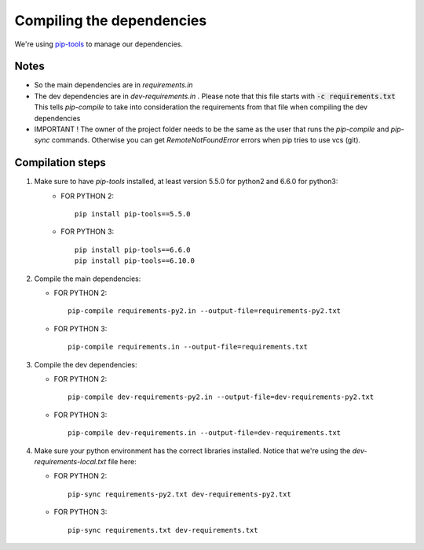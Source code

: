 Compiling the dependencies
==========================

We're using `pip-tools <https://github.com/jazzband/pip-tools>`_ to manage our dependencies.

Notes
-----
* So the main dependencies are in *requirements.in*
* The dev dependencies are in *dev-requirements.in* .
  Please note that this file starts with :code:`-c requirements.txt`
  This tells *pip-compile* to take into consideration the requirements from that file
  when compiling the dev dependencies
* IMPORTANT ! The owner of the project folder needs to be the same as the user that runs the *pip-compile* and
  *pip-sync* commands. Otherwise you can get *RemoteNotFoundError* errors when pip tries to use vcs (git).


Compilation steps
-----------------

#. Make sure to have *pip-tools* installed, at least version 5.5.0 for python2 and 6.6.0 for python3:
    *  FOR PYTHON 2::

        pip install pip-tools==5.5.0

    *  FOR PYTHON 3::

        pip install pip-tools==6.6.0
        pip install pip-tools==6.10.0

#. Compile the main dependencies:

   *  FOR PYTHON 2::

       pip-compile requirements-py2.in --output-file=requirements-py2.txt

   *  FOR PYTHON 3::

       pip-compile requirements.in --output-file=requirements.txt

#. Compile the dev dependencies:

   *  FOR PYTHON 2::

       pip-compile dev-requirements-py2.in --output-file=dev-requirements-py2.txt

   *  FOR PYTHON 3::

       pip-compile dev-requirements.in --output-file=dev-requirements.txt

#. Make sure your python environment has the correct libraries installed. Notice that
   we're using the *dev-requirements-local.txt* file here:

   *  FOR PYTHON 2::

       pip-sync requirements-py2.txt dev-requirements-py2.txt

   *  FOR PYTHON 3::

       pip-sync requirements.txt dev-requirements.txt
